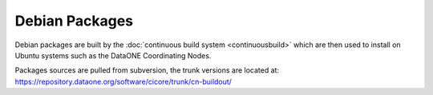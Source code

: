 Debian Packages
===============

Debian packages are built by the :doc:`continuous build system <continuousbuild>` which are then used to install on Ubuntu systems such as the DataONE Coordinating Nodes.

Packages sources are pulled from subversion, the trunk versions are located
at: https://repository.dataone.org/software/cicore/trunk/cn-buildout/



